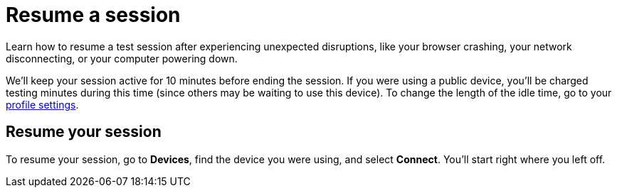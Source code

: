 = Resume a session
:navtitle: Resume a session

Learn how to resume a test session after experiencing unexpected disruptions, like your browser crashing, your network disconnecting, or your computer powering down.

We'll keep your session active for 10 minutes before ending the session. If you were using a public device, you'll be charged testing minutes during this time (since others may be waiting to use this device). To change the length of the idle time, go to your xref:organization:your-profile/manage-your-profile.adoc#_change_your_session_timeout[profile settings].

== Resume your session

To resume your session, go to *Devices*, find the device you were using, and select *Connect*. You'll start right where you left off.
